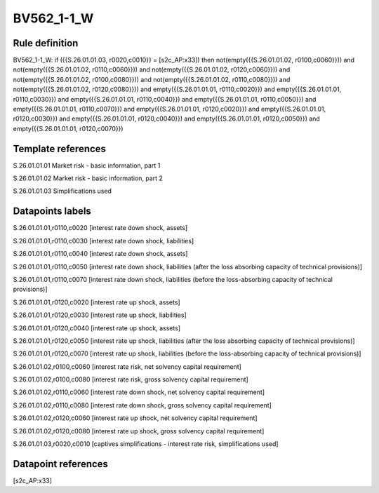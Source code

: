 ===========
BV562_1-1_W
===========

Rule definition
---------------

BV562_1-1_W: if ({{S.26.01.01.03, r0020,c0010}} = [s2c_AP:x33]) then not(empty({{S.26.01.01.02, r0100,c0060}})) and not(empty({{S.26.01.01.02, r0110,c0060}})) and not(empty({{S.26.01.01.02, r0120,c0060}})) and not(empty({{S.26.01.01.02, r0100,c0080}})) and not(empty({{S.26.01.01.02, r0110,c0080}})) and not(empty({{S.26.01.01.02, r0120,c0080}})) and empty({{S.26.01.01.01, r0110,c0020}}) and empty({{S.26.01.01.01, r0110,c0030}}) and empty({{S.26.01.01.01, r0110,c0040}}) and empty({{S.26.01.01.01, r0110,c0050}}) and empty({{S.26.01.01.01, r0110,c0070}}) and empty({{S.26.01.01.01, r0120,c0020}}) and empty({{S.26.01.01.01, r0120,c0030}}) and empty({{S.26.01.01.01, r0120,c0040}}) and empty({{S.26.01.01.01, r0120,c0050}}) and empty({{S.26.01.01.01, r0120,c0070}})


Template references
-------------------

S.26.01.01.01 Market risk - basic information, part 1

S.26.01.01.02 Market risk - basic information, part 2

S.26.01.01.03 Simplifications used


Datapoints labels
-----------------

S.26.01.01.01,r0110,c0020 [interest rate down shock, assets]

S.26.01.01.01,r0110,c0030 [interest rate down shock, liabilities]

S.26.01.01.01,r0110,c0040 [interest rate down shock, assets]

S.26.01.01.01,r0110,c0050 [interest rate down shock, liabilities (after the loss absorbing capacity of technical provisions)]

S.26.01.01.01,r0110,c0070 [interest rate down shock, liabilities (before the loss-absorbing capacity of technical provisions)]

S.26.01.01.01,r0120,c0020 [interest rate up shock, assets]

S.26.01.01.01,r0120,c0030 [interest rate up shock, liabilities]

S.26.01.01.01,r0120,c0040 [interest rate up shock, assets]

S.26.01.01.01,r0120,c0050 [interest rate up shock, liabilities (after the loss absorbing capacity of technical provisions)]

S.26.01.01.01,r0120,c0070 [interest rate up shock, liabilities (before the loss-absorbing capacity of technical provisions)]

S.26.01.01.02,r0100,c0060 [interest rate risk, net solvency capital requirement]

S.26.01.01.02,r0100,c0080 [interest rate risk, gross solvency capital requirement]

S.26.01.01.02,r0110,c0060 [interest rate down shock, net solvency capital requirement]

S.26.01.01.02,r0110,c0080 [interest rate down shock, gross solvency capital requirement]

S.26.01.01.02,r0120,c0060 [interest rate up shock, net solvency capital requirement]

S.26.01.01.02,r0120,c0080 [interest rate up shock, gross solvency capital requirement]

S.26.01.01.03,r0020,c0010 [captives simplifications - interest rate risk, simplifications used]



Datapoint references
--------------------

[s2c_AP:x33]